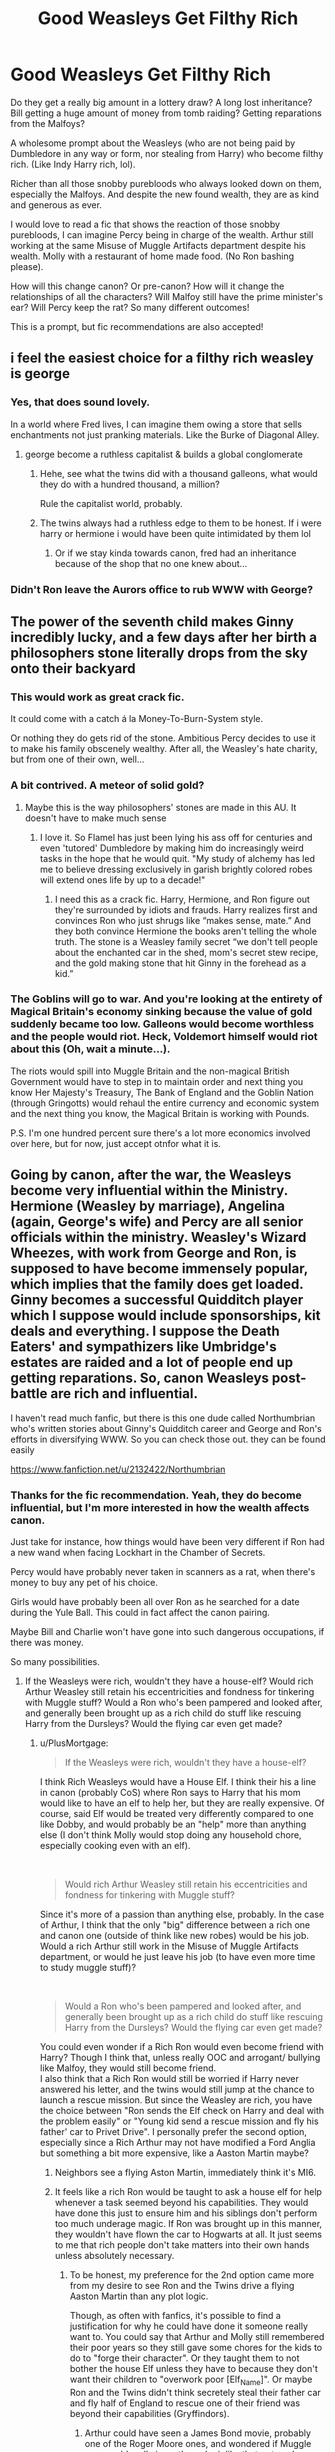 #+TITLE: Good Weasleys Get Filthy Rich

* Good Weasleys Get Filthy Rich
:PROPERTIES:
:Author: innominate_anonymous
:Score: 216
:DateUnix: 1588677468.0
:DateShort: 2020-May-05
:FlairText: Prompt
:END:
Do they get a really big amount in a lottery draw? A long lost inheritance? Bill getting a huge amount of money from tomb raiding? Getting reparations from the Malfoys?

A wholesome prompt about the Weasleys (who are not being paid by Dumbledore in any way or form, nor stealing from Harry) who become filthy rich. (Like Indy Harry rich, lol).

Richer than all those snobby purebloods who always looked down on them, especially the Malfoys. And despite the new found wealth, they are as kind and generous as ever.

I would love to read a fic that shows the reaction of those snobby purebloods, I can imagine Percy being in charge of the wealth. Arthur still working at the same Misuse of Muggle Artifacts department despite his wealth. Molly with a restaurant of home made food. (No Ron bashing please).

How will this change canon? Or pre-canon? How will it change the relationships of all the characters? Will Malfoy still have the prime minister's ear? Will Percy keep the rat? So many different outcomes!

This is a prompt, but fic recommendations are also accepted!


** i feel the easiest choice for a filthy rich weasley is george
:PROPERTIES:
:Author: j3llyf1shh
:Score: 94
:DateUnix: 1588679520.0
:DateShort: 2020-May-05
:END:

*** Yes, that does sound lovely.

In a world where Fred lives, I can imagine them owing a store that sells enchantments not just pranking materials. Like the Burke of Diagonal Alley.
:PROPERTIES:
:Author: innominate_anonymous
:Score: 61
:DateUnix: 1588682823.0
:DateShort: 2020-May-05
:END:

**** george become a ruthless capitalist & builds a global conglomerate
:PROPERTIES:
:Author: j3llyf1shh
:Score: 57
:DateUnix: 1588693272.0
:DateShort: 2020-May-05
:END:

***** Hehe, see what the twins did with a thousand galleons, what would they do with a hundred thousand, a million?

Rule the capitalist world, probably.
:PROPERTIES:
:Author: innominate_anonymous
:Score: 28
:DateUnix: 1588696163.0
:DateShort: 2020-May-05
:END:


***** The twins always had a ruthless edge to them to be honest. If i were harry or hermione i would have been quite intimidated by them lol
:PROPERTIES:
:Author: foodarefriends
:Score: 13
:DateUnix: 1588700946.0
:DateShort: 2020-May-05
:END:

****** Or if we stay kinda towards canon, fred had an inheritance because of the shop that no one knew about...
:PROPERTIES:
:Author: heroofchickenchasing
:Score: 8
:DateUnix: 1588704022.0
:DateShort: 2020-May-05
:END:


*** Didn't Ron leave the Aurors office to rub WWW with George?
:PROPERTIES:
:Author: kawaiicicle
:Score: 2
:DateUnix: 1588715390.0
:DateShort: 2020-May-06
:END:


** The power of the seventh child makes Ginny incredibly lucky, and a few days after her birth a philosophers stone literally drops from the sky onto their backyard
:PROPERTIES:
:Author: nousernameslef
:Score: 78
:DateUnix: 1588686442.0
:DateShort: 2020-May-05
:END:

*** This would work as great crack fic.

It could come with a catch á la Money-To-Burn-System style.

Or nothing they do gets rid of the stone. Ambitious Percy decides to use it to make his family obscenely wealthy. After all, the Weasley's hate charity, but from one of their own, well...
:PROPERTIES:
:Author: innominate_anonymous
:Score: 32
:DateUnix: 1588693765.0
:DateShort: 2020-May-05
:END:


*** A bit contrived. A meteor of solid gold?
:PROPERTIES:
:Author: Myradmir
:Score: 23
:DateUnix: 1588688719.0
:DateShort: 2020-May-05
:END:

**** Maybe this is the way philosophers' stones are made in this AU. It doesn't have to make much sense
:PROPERTIES:
:Author: nousernameslef
:Score: 29
:DateUnix: 1588690674.0
:DateShort: 2020-May-05
:END:

***** I love it. So Flamel has just been lying his ass off for centuries and even 'tutored' Dumbledore by making him do increasingly weird tasks in the hope that he would quit. "My study of alchemy has led me to believe dressing exclusively in garish brightly colored robes will extend ones life by up to a decade!"
:PROPERTIES:
:Author: myshittywriting
:Score: 22
:DateUnix: 1588704209.0
:DateShort: 2020-May-05
:END:

****** I need this as a crack fic. Harry, Hermione, and Ron figure out they're surrounded by idiots and frauds. Harry realizes first and convinces Ron who just shrugs like “makes sense, mate.” And they both convince Hermione the books aren't telling the whole truth. The stone is a Weasley family secret “we don't tell people about the enchanted car in the shed, mom's secret stew recipe, and the gold making stone that hit Ginny in the forehead as a kid.”
:PROPERTIES:
:Author: Turdlock
:Score: 15
:DateUnix: 1588713644.0
:DateShort: 2020-May-06
:END:


*** The Goblins will go to war. And you're looking at the entirety of Magical Britain's economy sinking because the value of gold suddenly became too low. Galleons would become worthless and the people would riot. Heck, Voldemort himself would riot about this (Oh, wait a minute...).

The riots would spill into Muggle Britain and the non-magical British Government would have to step in to maintain order and next thing you know Her Majesty's Treasury, The Bank of England and the Goblin Nation (through Gringotts) would rehaul the entire currency and economic system and the next thing you know, the Magical Britain is working with Pounds.

P.S. I'm one hundred percent sure there's a lot more economics involved over here, but for now, just accept otnfor what it is.
:PROPERTIES:
:Author: MKOFFICIAL357
:Score: 8
:DateUnix: 1588709373.0
:DateShort: 2020-May-06
:END:


** Going by canon, after the war, the Weasleys become very influential within the Ministry. Hermione (Weasley by marriage), Angelina (again, George's wife) and Percy are all senior officials within the ministry. Weasley's Wizard Wheezes, with work from George and Ron, is supposed to have become immensely popular, which implies that the family does get loaded. Ginny becomes a successful Quidditch player which I suppose would include sponsorships, kit deals and everything. I suppose the Death Eaters' and sympathizers like Umbridge's estates are raided and a lot of people end up getting reparations. So, canon Weasleys post-battle are rich and influential.

I haven't read much fanfic, but there is this one dude called Northumbrian who's written stories about Ginny's Quidditch career and George and Ron's efforts in diversifying WWW. So you can check those out. they can be found easily

[[https://www.fanfiction.net/u/2132422/Northumbrian]]
:PROPERTIES:
:Author: Vk411989
:Score: 51
:DateUnix: 1588688892.0
:DateShort: 2020-May-05
:END:

*** Thanks for the fic recommendation. Yeah, they do become influential, but I'm more interested in how the wealth affects canon.

Just take for instance, how things would have been very different if Ron had a new wand when facing Lockhart in the Chamber of Secrets.

Percy would have probably never taken in scanners as a rat, when there's money to buy any pet of his choice.

Girls would have probably been all over Ron as he searched for a date during the Yule Ball. This could in fact affect the canon pairing.

Maybe Bill and Charlie won't have gone into such dangerous occupations, if there was money.

So many possibilities.
:PROPERTIES:
:Author: innominate_anonymous
:Score: 16
:DateUnix: 1588694183.0
:DateShort: 2020-May-05
:END:

**** If the Weasleys were rich, wouldn't they have a house-elf? Would rich Arthur Weasley still retain his eccentricities and fondness for tinkering with Muggle stuff? Would a Ron who's been pampered and looked after, and generally been brought up as a rich child do stuff like rescuing Harry from the Dursleys? Would the flying car even get made?
:PROPERTIES:
:Author: Vk411989
:Score: 12
:DateUnix: 1588695126.0
:DateShort: 2020-May-05
:END:

***** u/PlusMortgage:
#+begin_quote
  If the Weasleys were rich, wouldn't they have a house-elf?
#+end_quote

I think Rich Weasleys would have a House Elf. I think their his a line in canon (probably CoS) where Ron says to Harry that his mom would like to have an elf to help her, but they are really expensive. Of course, said Elf would be treated very differently compared to one like Dobby, and would probably be an "help" more than anything else (I don't think Molly would stop doing any household chore, especially cooking even with an elf).

​

#+begin_quote
  Would rich Arthur Weasley still retain his eccentricities and fondness for tinkering with Muggle stuff?
#+end_quote

Since it's more of a passion than anything else, probably. In the case of Arthur, I think that the only "big" difference between a rich one and canon one (outside of think like new robes) would be his job. Would a rich Arthur still work in the Misuse of Muggle Artifacts department, or would he just leave his job (to have even more time to study muggle stuff)?

​

#+begin_quote
  Would a Ron who's been pampered and looked after, and generally been brought up as a rich child do stuff like rescuing Harry from the Dursleys? Would the flying car even get made?
#+end_quote

You could even wonder if a Rich Ron would even become friend with Harry? Though I think that, unless really OOC and arrogant/ bullying like Malfoy, they would still become friend.\\
I also think that a Rich Ron would still be worried if Harry never answered his letter, and the twins would still jump at the chance to launch a rescue mission. But since the Weasley are rich, you have the choice between "Ron sends the Elf check on Harry and deal with the problem easily" or "Young kid send a rescue mission and fly his father' car to Privet Drive". I personally prefer the second option, especially since a Rich Arthur may not have modified a Ford Anglia but something a bit more expensive, like a Aaston Martin maybe?
:PROPERTIES:
:Author: PlusMortgage
:Score: 14
:DateUnix: 1588696730.0
:DateShort: 2020-May-05
:END:

****** Neighbors see a flying Aston Martin, immediately think it's MI6.
:PROPERTIES:
:Author: Kellar21
:Score: 17
:DateUnix: 1588698175.0
:DateShort: 2020-May-05
:END:


****** It feels like a rich Ron would be taught to ask a house elf for help whenever a task seemed beyond his capabilities. They would have done this just to ensure him and his siblings don't perform too much underage magic. If Ron was brought up in this manner, they wouldn't have flown the car to Hogwarts at all. It just seems to me that rich people don't take matters into their own hands unless absolutely necessary.
:PROPERTIES:
:Author: Vk411989
:Score: 7
:DateUnix: 1588699078.0
:DateShort: 2020-May-05
:END:

******* To be honest, my preference for the 2nd option came more from my desire to see Ron and the Twins drive a flying Aaston Martin than any plot logic.

Though, as often with fanfics, it's possible to find a justification for why he could have done it someone really want to. You could say that Arthur and Molly still remembered their poor years so they still gave some chores for the kids to do to "forge their character". Or they taught them to not bother the house Elf unless they have to because they don't want their children to "overwork poor [Elf_Name]". Or maybe Ron and the Twins didn't think secretely steal their father car and fly half of England to rescue one of their friend was beyond their capabilities (Gryffindors).
:PROPERTIES:
:Author: PlusMortgage
:Score: 10
:DateUnix: 1588699861.0
:DateShort: 2020-May-05
:END:

******** Arthur could have seen a James Bond movie, probably one of the Roger Moore ones, and wondered if Muggle cars could really jump through air like that or travel underwater. Then he could have bought an Aston Martin, like the one 'that spy fella in the movies' drives, tinkered around with it and ended up making it capable of flying!!
:PROPERTIES:
:Author: Vk411989
:Score: 12
:DateUnix: 1588700223.0
:DateShort: 2020-May-05
:END:


***** Exactly! It depends on what time they become rich!

Is it before or after their quirks have developed? Rich or not, I get the impression that Arthur would be interested in Muggle Artifacts.

It's unlikely that Molly would want a house elf. For all intents and purposes, she seems to be a very proud and dedicated housewife.

If there's anyone who would be pampered, I think it would be Ginny not Ron.

There are so many ways this could go. I prefer the wholesome ways though.
:PROPERTIES:
:Author: innominate_anonymous
:Score: 7
:DateUnix: 1588695431.0
:DateShort: 2020-May-05
:END:


**** There's still Ron's personality to consider, so the only thing I think would change in regards to the ball is he might have some gold diggers after him.

As for their careers, I believe Charlie gave up a chance at a very lucrative quidditch career for his actual job, so I think he just loves dragons and would be doing it regardless.
:PROPERTIES:
:Author: KingDarius89
:Score: 4
:DateUnix: 1588706329.0
:DateShort: 2020-May-05
:END:


** Ooh I want to see them throw Gatsby parties. Also Rob or Percy needs to call someone “old sport”
:PROPERTIES:
:Author: captainofthelosers19
:Score: 17
:DateUnix: 1588688095.0
:DateShort: 2020-May-05
:END:

*** Bill Weasleys has the air of someone who would love parties or Molly, for a chance to cook a lot of food.

This could force Slughorn to come out of the woodwork. Slughorn, attempting to cozy up with the wealthy Weasleys.

This is what I think could happen. They throw parties overshadowing the Malfoys in wealth, opulence and power.

Lucius Malfoy decides to bring the Weasleys down by using the diary.

In my head, he gets caught by Slughorn or Dumbledore or both of them at the same time.

That's just one possibility.

Here's another.

They get rich, so Bill or Arthur goes out in warding the house, if I go via fanon route, this will include wards against any animagus. This could lead to Sirius released earlier.

I'm thinking all this could happen say in-between the eleven years before Harry goes to Hogwarts. So maybe, when Harry goes to Hogwarts, his fame is overshadowed by the wealthy Weasleys.

Maybe Harry Potter can just be Harry.
:PROPERTIES:
:Author: innominate_anonymous
:Score: 10
:DateUnix: 1588695138.0
:DateShort: 2020-May-05
:END:

**** I like them being called the “Wealthy Weasley's” Couldn't you see Rita Skeeter doing an article: “The Wealthy Weasleys are at it again. In order to celebrate little brother Ron getting his Hogwarts letter, big brother Charlie flew in 12 Dragons to provide entertainment for party guest.” Ok now I want them to be like the Beverly Hillbillies. Also love the ideas about how the stories go
:PROPERTIES:
:Author: captainofthelosers19
:Score: 8
:DateUnix: 1588695481.0
:DateShort: 2020-May-05
:END:

***** Yes, I agree with you.

That's why I made the prompt. I'm looking forward to seeing what people write with this!
:PROPERTIES:
:Author: innominate_anonymous
:Score: 5
:DateUnix: 1588695633.0
:DateShort: 2020-May-05
:END:


**** Yeah, I don't see anyone overshadowing harry's fame. The only ones as famous, or infamous, as harry would be Dumbledore and Voldemort. Voldemort is believed dead at that point, and Dumbledore's achievements are decades in the past at that point.
:PROPERTIES:
:Author: KingDarius89
:Score: 3
:DateUnix: 1588706638.0
:DateShort: 2020-May-05
:END:


** I recall part of a post Hogwarts fic that had ron getting filthy rich as an aside. It wasn't the focus of it, and iirc, only harry really was in the story.

It basically had Harry and Ron running a scam on the death eaters after the war. Having Ron catch up to malfoy or one of the other rich assholes, then accepting a hefty bribe to let them go, with them believing he'll carry through because of his family being so far. Then, shortly thereafter, harry coming in and capturing them, collecting the bounties on their heads in the process.

And them so running a side business, getting the death eaters families to pay them to break them out of prison. Setting them up in safe houses, then hitting them with some kind of magic to get the dumbasses to leave said safehouses and busting them again. Running said scam on the same people over and over again until they were broke.

With people only suspecting the truth when Ron moves in the entire extended weasley clan into the former malfoy manor.

The whole process having two end goals, first to get filthy stinking rich, and second, to deprive the dark families of their money in order to make it a lot harder for another Voldemort to rise.

With ron eventually retiring and harry becoming an international bounty hunter because he'd become addicted to the action.

Pretty sure that's in the first few chapters of Tsu Doh Nim's HP/Star Wars crossover, actually. From Harry's background before winding up in the republic.
:PROPERTIES:
:Author: KingDarius89
:Score: 11
:DateUnix: 1588706014.0
:DateShort: 2020-May-05
:END:


** This needs to be made.
:PROPERTIES:
:Author: sassypotter222
:Score: 6
:DateUnix: 1588685768.0
:DateShort: 2020-May-05
:END:


** This is a side affect in the fic I'm currently working on. I'm not super deep into it yet, but essentially an encounter Charlie has leads to some big changes. The story primarily follows Ron and what would happen if he got a better work ethic and some self confidence.

I don't think I'd say filthy rich, but they become more influential and affluent early on.
:PROPERTIES:
:Author: Vulcan_Raven_Claw
:Score: 4
:DateUnix: 1588699561.0
:DateShort: 2020-May-05
:END:

*** Please let us know when you publish it!
:PROPERTIES:
:Author: roseworthh
:Score: 3
:DateUnix: 1588720813.0
:DateShort: 2020-May-06
:END:

**** [[https://archiveofourown.org/works/25814770/chapters/62708467]]

It'll probably be a slower update pace, and it starts pretty early... But there ya go
:PROPERTIES:
:Author: Vulcan_Raven_Claw
:Score: 1
:DateUnix: 1597375643.0
:DateShort: 2020-Aug-14
:END:


*** Gimme the link please!
:PROPERTIES:
:Author: innominate_anonymous
:Score: 2
:DateUnix: 1588699660.0
:DateShort: 2020-May-05
:END:

**** I haven't published it yet, if you want to see a preview (I'm about 80 pages in) you can send me a private message and I'll share the Google drive folder with the primary and accompanying stories.
:PROPERTIES:
:Author: Vulcan_Raven_Claw
:Score: 5
:DateUnix: 1588700766.0
:DateShort: 2020-May-05
:END:

***** Thanks, I can wait. I don't want to put any unnecessary pressure on you by seeing the draft.

Take your time writing and whenever you're ready, you can post the link in this thread!

Good luck!
:PROPERTIES:
:Author: innominate_anonymous
:Score: 3
:DateUnix: 1588701295.0
:DateShort: 2020-May-05
:END:

****** I'm fine sharing early on the condition you offer some feedback. It's good pressure in that I'm more motivated to write if I know people have enjoyed it/want to know how it ends.
:PROPERTIES:
:Author: Vulcan_Raven_Claw
:Score: 3
:DateUnix: 1588701604.0
:DateShort: 2020-May-05
:END:


**** A few chapters in now

Linkao3(25814770)
:PROPERTIES:
:Author: Vulcan_Raven_Claw
:Score: 2
:DateUnix: 1600762953.0
:DateShort: 2020-Sep-22
:END:

***** Thank you very much!
:PROPERTIES:
:Author: innominate_anonymous
:Score: 2
:DateUnix: 1600765326.0
:DateShort: 2020-Sep-22
:END:


***** [[https://archiveofourown.org/works/25814770][*/Music Is Magic/*]] by [[https://www.archiveofourown.org/users/VulcanRavenClaw/pseuds/VulcanRavenClaw][/VulcanRavenClaw/]]

#+begin_quote
  How would the wizarding world be different if Charlie had let his adventurous side take over a little early? A story where Charlie meets some muggles, Ron gets a work ethic, and all of the changes that happen as a result. I only have one pairing cemented, the rest will be up to how the story progresses.
#+end_quote

^{/Site/:} ^{Archive} ^{of} ^{Our} ^{Own} ^{*|*} ^{/Fandom/:} ^{Harry} ^{Potter} ^{-} ^{J.} ^{K.} ^{Rowling} ^{*|*} ^{/Published/:} ^{2020-08-10} ^{*|*} ^{/Updated/:} ^{2020-09-06} ^{*|*} ^{/Words/:} ^{18883} ^{*|*} ^{/Chapters/:} ^{3/?} ^{*|*} ^{/Comments/:} ^{4} ^{*|*} ^{/Kudos/:} ^{6} ^{*|*} ^{/Hits/:} ^{83} ^{*|*} ^{/ID/:} ^{25814770} ^{*|*} ^{/Download/:} ^{[[https://archiveofourown.org/downloads/25814770/Music%20Is%20Magic.epub?updated_at=1599437197][EPUB]]} ^{or} ^{[[https://archiveofourown.org/downloads/25814770/Music%20Is%20Magic.mobi?updated_at=1599437197][MOBI]]}

--------------

*FanfictionBot*^{2.0.0-beta} | [[https://github.com/FanfictionBot/reddit-ffn-bot/wiki/Usage][Usage]] | [[https://www.reddit.com/message/compose?to=tusing][Contact]]
:PROPERTIES:
:Author: FanfictionBot
:Score: 1
:DateUnix: 1600762969.0
:DateShort: 2020-Sep-22
:END:


** What if I'm the past like way way distant past the Weasleys were wealthy like Malfoy level tops. Then something happens like maybe they had some heirloom (I'm thinking something like Scrooge Mcducks's number one dime) that is tied to their wealth and it is either stolen or lost by a Weasley ancestor. Cue modern times. Maybe Bill finds it in his curse breaking, Maybe it's Arthur on a raid, but whatever is is the Weasleys get the item back but because it has been missing for centuries and was tied to their fortune they get all the money they would have had all those years ago at once and with interest. Cue the Richest Wizards in the world
:PROPERTIES:
:Author: captainofthelosers19
:Score: 4
:DateUnix: 1588716910.0
:DateShort: 2020-May-06
:END:


** Havoc Side of the Force mentions Ron moving his extended family into Malfoy Manor, due to a scam he and Harry ran on the Death Waters after the war.
:PROPERTIES:
:Author: Jahoan
:Score: 3
:DateUnix: 1588702776.0
:DateShort: 2020-May-05
:END:

*** Hah, I just mentioned that.
:PROPERTIES:
:Author: KingDarius89
:Score: 1
:DateUnix: 1588706062.0
:DateShort: 2020-May-05
:END:


** Inheritance really. Are there any Prewitts left besides Muriel?
:PROPERTIES:
:Author: Nyanmaru_San
:Score: 3
:DateUnix: 1588715032.0
:DateShort: 2020-May-06
:END:


** Someone plz update this thread if they decide to write this!

RemindMe! 1 month
:PROPERTIES:
:Author: Gandhi211
:Score: 3
:DateUnix: 1588686536.0
:DateShort: 2020-May-05
:END:

*** I will be messaging you in 1 month on [[http://www.wolframalpha.com/input/?i=2020-06-05%2013:48:56%20UTC%20To%20Local%20Time][*2020-06-05 13:48:56 UTC*]] to remind you of [[https://np.reddit.com/r/HPfanfiction/comments/gdvwu5/good_weasleys_get_filthy_rich/fpk2abs/?context=3][*this link*]]

[[https://np.reddit.com/message/compose/?to=RemindMeBot&subject=Reminder&message=%5Bhttps%3A%2F%2Fwww.reddit.com%2Fr%2FHPfanfiction%2Fcomments%2Fgdvwu5%2Fgood_weasleys_get_filthy_rich%2Ffpk2abs%2F%5D%0A%0ARemindMe%21%202020-06-05%2013%3A48%3A56%20UTC][*8 OTHERS CLICKED THIS LINK*]] to send a PM to also be reminded and to reduce spam.

^{Parent commenter can} [[https://np.reddit.com/message/compose/?to=RemindMeBot&subject=Delete%20Comment&message=Delete%21%20gdvwu5][^{delete this message to hide from others.}]]

--------------

[[https://np.reddit.com/r/RemindMeBot/comments/e1bko7/remindmebot_info_v21/][^{Info}]]

[[https://np.reddit.com/message/compose/?to=RemindMeBot&subject=Reminder&message=%5BLink%20or%20message%20inside%20square%20brackets%5D%0A%0ARemindMe%21%20Time%20period%20here][^{Custom}]]
[[https://np.reddit.com/message/compose/?to=RemindMeBot&subject=List%20Of%20Reminders&message=MyReminders%21][^{Your Reminders}]]
[[https://np.reddit.com/message/compose/?to=Watchful1&subject=RemindMeBot%20Feedback][^{Feedback}]]
:PROPERTIES:
:Author: RemindMeBot
:Score: 2
:DateUnix: 1588686561.0
:DateShort: 2020-May-05
:END:


** I was always under the impression that Arthur Weasly, being the head of his department, even if it is an obscure department, makes plenty. It's just that a single income isn't enough to care for seven children and send them to a private magic boarding school. It could be that their education is a service provided by the ministry as a way of ensuring new talent and magic gets put back into the ministry but i like the idea that, while some provisions are given to muggleborn families and the like, most pureblood families are well off enough to send their children to Hogwarts. The idea of a poor pureblood family is considered disgraceful so why would they be supported? I don't know, just a thought.
:PROPERTIES:
:Author: TheIsmizl
:Score: 2
:DateUnix: 1588728731.0
:DateShort: 2020-May-06
:END:


** I would love a link to any fics found!
:PROPERTIES:
:Author: audiekittens
:Score: 1
:DateUnix: 1588703945.0
:DateShort: 2020-May-05
:END:


** Ok I like this I think if they were rich then I could see Arthur being high up in the ministry ( but not unemployed ) and bring trusted by the minister more Molly either not working until Percy has atleast passed his OWLS are not working at all. Percy wouldn't have abandoned his family but he would still be have the place in the ministers office. However, Fred and George will stay running the joke shop and maybe Fred wouldn't of died, who knows? Then Ron would of gone into being high up in the ministry like Harry and Hermione straight away so the joke shop would still be successful and Ginny would be a Quidditch star still. Also unlike the Malfoys they would be a welcoming pure blood line not one that looks down on others. But I think Malfoy would be trusted by the minister more but they would get ready for Voldemort to strike not knowing that Lucious one of the most trusted people of all is a death eater and Umbridge would be there checking that Dumbldore isn't giving Draco a hard time but she would also be a better teacher towards the other houses and not start the swuad she progress 's to make.
:PROPERTIES:
:Author: OpenOrganization8
:Score: 1
:DateUnix: 1588751440.0
:DateShort: 2020-May-06
:END:


** RemindMe 1month!
:PROPERTIES:
:Author: rvb71
:Score: 1
:DateUnix: 1588690070.0
:DateShort: 2020-May-05
:END:

*** *rvb71* , reminder arriving in *31 days* on [[https://www.reminddit.com/time?dt=2020-06-05%2014:47:50Z&reminder_id=3589ea27113b4cd9a432eb86a27b1c0b&subreddit=HPfanfiction][*2020-06-05 14:47:50Z*]]. Next time, remember to use my default callsign *kminder*.

#+begin_quote
  [[/r/HPfanfiction/comments/gdvwu5/good_weasleys_get_filthy_rich/fpk8kv3/?context=3][*r/HPfanfiction: Good_weasleys_get_filthy_rich*]]

  kminder 1month!
#+end_quote

[[https://reddit.com/message/compose/?to=remindditbot&subject=Reminder%20from%20Link&message=your_message%0Akminder%202020-06-05T14%3A47%3A50%0A%0A%0A%0A---Server%20settings%20below.%20Do%20not%20change---%0A%0Apermalink%21%20%2Fr%2FHPfanfiction%2Fcomments%2Fgdvwu5%2Fgood_weasleys_get_filthy_rich%2Ffpk8kv3%2F][*4 OTHERS CLICKED THIS LINK*]] to also be reminded. Thread has 5 reminders.

^{OP can} [[https://www.reminddit.com/time?dt=2020-06-05%2014:47:50Z&reminder_id=3589ea27113b4cd9a432eb86a27b1c0b&subreddit=HPfanfiction][^{*Set timezone, Delete reminder and comment, and more options here*}]]

*Protip!* You can [[https://reddit.com/message/compose/?to=remindditbot&subject=Add%20Email&message=addEmail%21%203589ea27113b4cd9a432eb86a27b1c0b%20%0Areplaceme%40example.com%0A%0A%2AEnter%20email%20on%20second%20line%2A][add an email]] to receive reminder in case you abandon or delete your username.

--------------

[[https://www.reminddit.com][*Reminddit*]] · [[https://reddit.com/message/compose/?to=remindditbot&subject=Reminder&message=your_message%0A%0Akminder%20time_or_time_from_now][Create Reminder]] · [[https://reddit.com/message/compose/?to=remindditbot&subject=List%20Of%20Reminders&message=listReminders%21][Your Reminders]] · [[https://reddit.com/message/compose/?to=remindditbot&subject=Feedback%21%20Reminder%20from%20rvb71][Questions]]
:PROPERTIES:
:Author: remindditbot
:Score: 2
:DateUnix: 1588690142.0
:DateShort: 2020-May-05
:END:


** RemindMe! 1 Month
:PROPERTIES:
:Author: chocolatecakejew
:Score: 0
:DateUnix: 1588696252.0
:DateShort: 2020-May-05
:END:


** Savior of magic has the weaselys become fairly wealthy for a pretty messed up reason.
:PROPERTIES:
:Author: shaggyp1275
:Score: 0
:DateUnix: 1588701965.0
:DateShort: 2020-May-05
:END:
